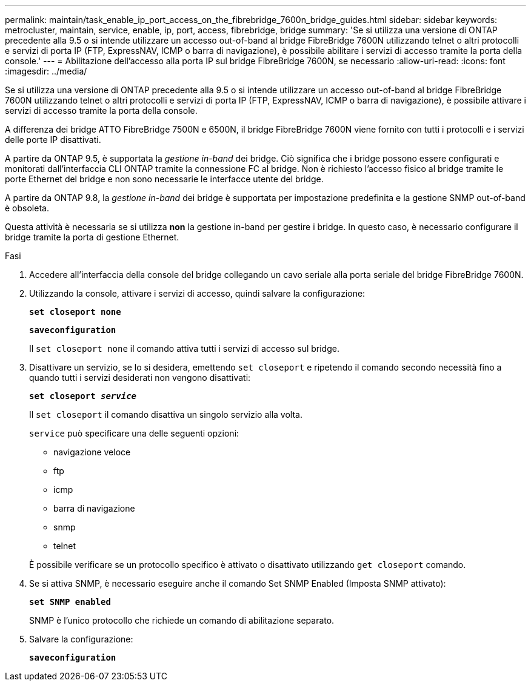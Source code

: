 ---
permalink: maintain/task_enable_ip_port_access_on_the_fibrebridge_7600n_bridge_guides.html 
sidebar: sidebar 
keywords: metrocluster, maintain, service, enable, ip, port, access, fibrebridge, bridge 
summary: 'Se si utilizza una versione di ONTAP precedente alla 9.5 o si intende utilizzare un accesso out-of-band al bridge FibreBridge 7600N utilizzando telnet o altri protocolli e servizi di porta IP (FTP, ExpressNAV, ICMP o barra di navigazione), è possibile abilitare i servizi di accesso tramite la porta della console.' 
---
= Abilitazione dell'accesso alla porta IP sul bridge FibreBridge 7600N, se necessario
:allow-uri-read: 
:icons: font
:imagesdir: ../media/


[role="lead"]
Se si utilizza una versione di ONTAP precedente alla 9.5 o si intende utilizzare un accesso out-of-band al bridge FibreBridge 7600N utilizzando telnet o altri protocolli e servizi di porta IP (FTP, ExpressNAV, ICMP o barra di navigazione), è possibile attivare i servizi di accesso tramite la porta della console.

A differenza dei bridge ATTO FibreBridge 7500N e 6500N, il bridge FibreBridge 7600N viene fornito con tutti i protocolli e i servizi delle porte IP disattivati.

A partire da ONTAP 9.5, è supportata la _gestione in-band_ dei bridge. Ciò significa che i bridge possono essere configurati e monitorati dall'interfaccia CLI ONTAP tramite la connessione FC al bridge. Non è richiesto l'accesso fisico al bridge tramite le porte Ethernet del bridge e non sono necessarie le interfacce utente del bridge.

A partire da ONTAP 9.8, la _gestione in-band_ dei bridge è supportata per impostazione predefinita e la gestione SNMP out-of-band è obsoleta.

Questa attività è necessaria se si utilizza *non* la gestione in-band per gestire i bridge. In questo caso, è necessario configurare il bridge tramite la porta di gestione Ethernet.

.Fasi
. Accedere all'interfaccia della console del bridge collegando un cavo seriale alla porta seriale del bridge FibreBridge 7600N.
. Utilizzando la console, attivare i servizi di accesso, quindi salvare la configurazione:
+
`*set closeport none*`

+
`*saveconfiguration*`

+
Il `set closeport none` il comando attiva tutti i servizi di accesso sul bridge.

. Disattivare un servizio, se lo si desidera, emettendo `set closeport` e ripetendo il comando secondo necessità fino a quando tutti i servizi desiderati non vengono disattivati:
+
`*set closeport _service_*`

+
Il `set closeport` il comando disattiva un singolo servizio alla volta.

+
`service` può specificare una delle seguenti opzioni:

+
** navigazione veloce
** ftp
** icmp
** barra di navigazione
** snmp
** telnet


+
È possibile verificare se un protocollo specifico è attivato o disattivato utilizzando `get closeport` comando.

. Se si attiva SNMP, è necessario eseguire anche il comando Set SNMP Enabled (Imposta SNMP attivato):
+
`*set SNMP enabled*`

+
SNMP è l'unico protocollo che richiede un comando di abilitazione separato.

. Salvare la configurazione:
+
`*saveconfiguration*`


